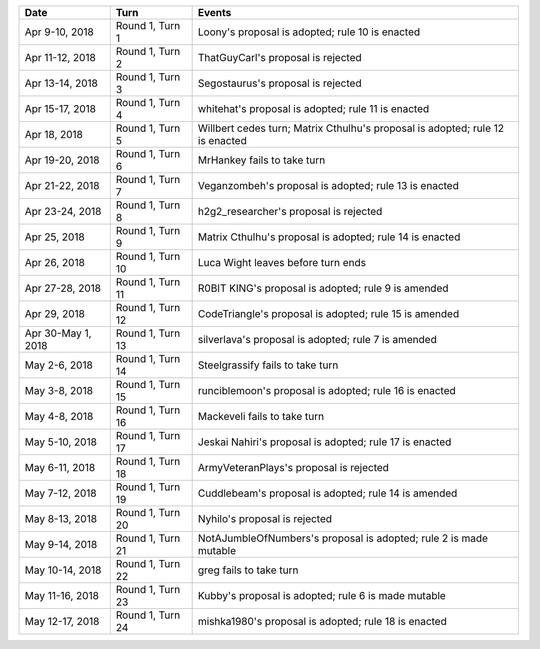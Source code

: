 =================== ================= ======
Date                Turn              Events
=================== ================= ======
Apr 9-10, 2018      Round 1, Turn 1   Loony's proposal is adopted; rule 10 is enacted
Apr 11-12, 2018     Round 1, Turn 2   ThatGuyCarl's proposal is rejected
Apr 13-14, 2018     Round 1, Turn 3   Segostaurus's proposal is rejected
Apr 15-17, 2018     Round 1, Turn 4   whitehat's proposal is adopted; rule 11 is enacted
Apr 18, 2018        Round 1, Turn 5   Willbert cedes turn; Matrix Cthulhu's proposal is adopted; rule 12 is enacted
Apr 19-20, 2018     Round 1, Turn 6   MrHankey fails to take turn
Apr 21-22, 2018     Round 1, Turn 7   Veganzombeh's proposal is adopted; rule 13 is enacted
Apr 23-24, 2018     Round 1, Turn 8   h2g2_researcher's proposal is rejected
Apr 25, 2018        Round 1, Turn 9   Matrix Cthulhu's proposal is adopted; rule 14 is enacted
Apr 26, 2018        Round 1, Turn 10  Luca Wight leaves before turn ends
Apr 27-28, 2018     Round 1, Turn 11  R0BIT KING's proposal is adopted; rule 9 is amended
Apr 29, 2018        Round 1, Turn 12  CodeTriangle's proposal is adopted; rule 15 is amended
Apr 30-May 1, 2018  Round 1, Turn 13  silverlava's proposal is adopted; rule 7 is amended
May 2-6, 2018       Round 1, Turn 14  Steelgrassify fails to take turn
May 3-8, 2018       Round 1, Turn 15  runciblemoon's proposal is adopted; rule 16 is enacted
May 4-8, 2018       Round 1, Turn 16  Mackeveli fails to take turn
May 5-10, 2018      Round 1, Turn 17  Jeskai Nahiri's proposal is adopted; rule 17 is enacted
May 6-11, 2018      Round 1, Turn 18  ArmyVeteranPlays's proposal is rejected
May 7-12, 2018      Round 1, Turn 19  Cuddlebeam's proposal is adopted; rule 14 is amended
May 8-13, 2018      Round 1, Turn 20  Nyhilo's proposal is rejected
May 9-14, 2018      Round 1, Turn 21  NotAJumbleOfNumbers's proposal is adopted; rule 2 is made mutable
May 10-14, 2018     Round 1, Turn 22  greg fails to take turn
May 11-16, 2018     Round 1, Turn 23  Kubby's proposal is adopted; rule 6 is made mutable
May 12-17, 2018     Round 1, Turn 24  mishka1980's proposal is adopted; rule 18 is enacted
=================== ================= ======
